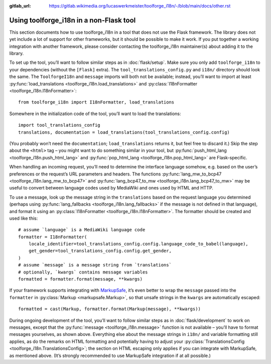 :gitlab_url: https://gitlab.wikimedia.org/lucaswerkmeister/toolforge_i18n/-/blob/main/docs/other.rst

Using toolforge_i18n in a non-Flask tool
========================================

This section documents how to use toolforge_i18n in a tool that does not use the Flask framework.
The library does not yet include a lot of support for other frameworks,
but it should be possible to make it work.
If you put together a working integration with another framework,
please consider contacting the toolforge_i18n maintainer(s) about adding it to the library.

To set up the tool, you’ll want to follow similar steps as in :doc:`flask/setup`.
Make sure you only add ``toolforge_i18n`` to your dependencies
(without the ``[Flask]`` extra).
The ``tool_translations_config.py`` and ``i18n/`` directory should look the same.
The ``ToolforgeI18n`` and ``message`` imports will both not be available;
instead, you’ll want to import at least :py:func:`load_translations <toolforge_i18n.load_translations>`
and :py:class:`I18nFormatter <toolforge_i18n.I18nFormatter>`::

    from toolforge_i18n import I18nFormatter, load_translations

Somewhere in the initialization code of the tool,
you’ll want to load the translations::

    import tool_translations_config
    translations, documentation = load_translations(tool_translations_config.config)

(You probably won’t need the ``documentation``;
``load_translations`` returns it, but feel free to discard it.)
Skip the step about the ``<html>`` tag –
you might want to do something similar in your tool,
but :py:func:`push_html_lang <toolforge_i18n.push_html_lang>`
and :py:func:`pop_html_lang <toolforge_i18n.pop_html_lang>`
are Flask-specific.

When handling an incoming request,
you’ll need to determine the interface language somehow,
e.g. based on the user’s preferences or the request’s URL parameters and headers.
The functions :py:func:`lang_mw_to_bcp47 <toolforge_i18n.lang_mw_to_bcp47>`
and :py:func:`lang_bcp47_to_mw <toolforge_i18n.lang_bcp47_to_mw>`
may be useful to convert between language codes used by MediaWiki
and ones used by HTML and HTTP.

To use a message,
look up the message string in the ``translations`` based on the request language you determined
(perhaps using :py:func:`lang_fallbacks <toolforge_i18n.lang_fallbacks>` if the message is not defined in that language),
and format it using an :py:class:`I18nFormatter <toolforge_i18n.I18nFormatter>`.
The formatter should be created and used like this::

    # assume `language` is a MediaWiki language code
    formatter = I18nFormatter(
        locale_identifier=tool_translations_config.config.language_code_to_babel(language),
        get_gender=tool_translations_config.config.get_gender,
    )
    # assume `message` is a message string from `translations`
    # optionally, `kwargs` contains message variables
    formatted = formatter.format(message, **kwargs)

If your framework supports integrating with `MarkupSafe <https://markupsafe.palletsprojects.com/>`_,
it’s even better to wrap the ``message`` passed into the ``formatter`` in :py:class:`Markup <markupsafe.Markup>`,
so that unsafe strings in the ``kwargs`` are automatically escaped::

    formatted = cast(Markup, formatter.format(Markup(message), **kwargs))

During ongoing development of the tool,
you’ll want to follow similar steps as in :doc:`flask/development` to work on messages,
except that the :py:func:`message <toolforge_i18n.message>` function is not available –
you’ll have to format messages yourselves, as shown above.
Everything else about the message strings in ``i18n/`` and variable formatting still applies,
as do the remarks on HTML formatting and potentially having to adjust your :py:class:`TranslationsConfig <toolforge_i18n.TranslationsConfig>`;
the section on HTML escaping only applies if you can integrate with MarkupSafe, as mentioned above.
(It’s strongly recommended to use MarkupSafe integration if at all possible.)
